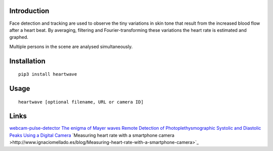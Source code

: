 |PyVersion| |Status| |PyPiVersion| |License|

Introduction
------------

Face detection and tracking are used to observe the tiny variations
in skin tone that result from the increased blood flow after a heart beat.
By averaging, filtering and Fourier-transforming these variations the heart
rate is estimated and graphed.

Multiple persons in the scene are analysed simultaneously.

Installation
------------

::

    pip3 install heartwave

Usage
-----

::

    heartwave [optional filename, URL or camera ID]

Links
-----

`webcam-pulse-detector <https://github.com/thearn/webcam-pulse-detector>`_
`The enigma of Mayer waves <https://academic.oup.com/cardiovascres/article/70/1/12/408540>`_
`Remote Detection of Photoplethysmographic Systolic and Diastolic Peaks Using a Digital Camera <https://www.media.mit.edu/publications/remote-detection-of-photoplethysmographic-systolic-and-diastolic-peaks-using-a-digital-camera>`_
`Measuring heart rate with a smartphone camera >http://www.ignaciomellado.es/blog/Measuring-heart-rate-with-a-smartphone-camera>`_


.. |PyPiVersion| image:: https://img.shields.io/pypi/v/heartwave.svg
   :alt: PyPi
   :target: https://pypi.python.org/pypi/heartwave

.. |PyVersion| image:: https://img.shields.io/badge/python-3.6+-blue.svg
   :alt:

.. |Status| image:: https://img.shields.io/badge/status-beta-green.svg
   :alt:

.. |License| image:: https://img.shields.io/badge/license-BSD-blue.svg
   :alt:
